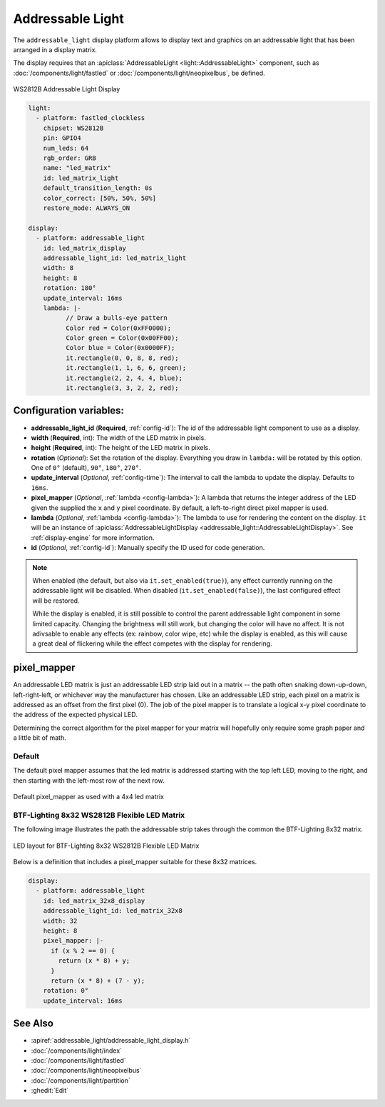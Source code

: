 Addressable Light
=================

.. seo::
    :description: Instructions for setting up displays using addressable lights and LED matrix
    :image: addressable_light.jpg

The ``addressable_light`` display platform allows to display text and graphics on an addressable
light that has been arranged in a display matrix.

The display requires that an :apiclass:`AddressableLight <light::AddressableLight>` component, such as
:doc:`/components/light/fastled` or :doc:`/components/light/neopixelbus`, be defined.

.. figure:: images/addressable_light.jpg
    :align: center
    :width: 75.0%

    WS2812B Addressable Light Display

.. code-block:: yaml

    light:
      - platform: fastled_clockless
        chipset: WS2812B
        pin: GPIO4
        num_leds: 64
        rgb_order: GRB
        name: "led_matrix"
        id: led_matrix_light
        default_transition_length: 0s
        color_correct: [50%, 50%, 50%]
        restore_mode: ALWAYS_ON

    display:
      - platform: addressable_light
        id: led_matrix_display
        addressable_light_id: led_matrix_light
        width: 8
        height: 8
        rotation: 180°
        update_interval: 16ms
        lambda: |-
              // Draw a bulls-eye pattern
              Color red = Color(0xFF0000);
              Color green = Color(0x00FF00);
              Color blue = Color(0x0000FF);
              it.rectangle(0, 0, 8, 8, red);
              it.rectangle(1, 1, 6, 6, green);
              it.rectangle(2, 2, 4, 4, blue);
              it.rectangle(3, 3, 2, 2, red);

Configuration variables:
------------------------

- **addressable_light_id** (**Required**, :ref:`config-id`): The id of the addressable light component to use
  as a display.
- **width** (**Required**, int): The width of the LED matrix in pixels.
- **height** (**Required**, int): The height of the LED matrix in pixels.
- **rotation** (*Optional*): Set the rotation of the display. Everything you draw in ``lambda:`` will be rotated
  by this option. One of ``0°`` (default), ``90°``, ``180°``, ``270°``.
- **update_interval** (*Optional*, :ref:`config-time`): The interval to call the lambda to update the display.
  Defaults to ``16ms``.
- **pixel_mapper** (*Optional*, :ref:`lambda <config-lambda>`): A lambda that returns the integer address of the LED
  given the supplied the ``x`` and ``y`` pixel coordinate. By default, a left-to-right direct pixel mapper is used. 
- **lambda** (*Optional*, :ref:`lambda <config-lambda>`): The lambda to use for rendering the content on the display.
  ``it`` will be an instance of :apiclass:`AddressableLightDisplay <addressable_light::AddressableLightDisplay>`.
  See :ref:`display-engine` for more information. 
- **id** (*Optional*, :ref:`config-id`): Manually specify the ID used for code generation.


.. note::

    When enabled (the default, but also via ``it.set_enabled(true)``), any effect currently running on the
    addressable light will be disabled. When disabled (``it.set_enabled(false)``), the last configured effect will
    be restored.
    
    While the display is enabled, it is still possible to control the parent addressable light component in some
    limited capacity. Changing the brightness will still work, but changing the color will have no affect. It is not
    adivsable to enable any effects (ex: rainbow, color wipe, etc) while the display is enabled, as this will cause a
    great deal of flickering while the effect competes with the display for rendering.


pixel_mapper
------------

An addressable LED matrix is just an addressable LED strip laid out in a matrix -- the path often snaking
down-up-down, left-right-left, or whichever way the manufacturer has chosen. Like an addressable LED strip,
each pixel on a matrix is addressed as an offset from the first pixel (0). The job of the pixel mapper is
to translate a logical x-y pixel coordinate to the address of the expected physical LED.

Determining the correct algorithm for the pixel mapper for your matrix will hopefully only require some graph paper and a little bit of math.


Default
*******

The default pixel mapper assumes that the led matrix is addressed starting with the top left LED, moving to the right, and
then starting with the left-most row of the next row.

.. figure:: images/addressable_light_pixel_map_default.png
    :align: center
    :width: 75.0%

    Default pixel_mapper as used with a 4x4 led matrix


BTF-Lighting 8x32 WS2812B Flexible LED Matrix
*********************************************

The following image illustrates the path the addressable strip takes through the common the BTF-Lighting 8x32 matrix.

.. figure:: images/addressable_light_pixel_map_8x32.png
    :align: center
    :width: 75.0%

    LED layout for BTF-Lighting 8x32 WS2812B Flexible LED Matrix


Below is a definition that includes a pixel_mapper suitable for these 8x32 matrices.

.. code-block:: yaml

    display:
      - platform: addressable_light
        id: led_matrix_32x8_display
        addressable_light_id: led_matrix_32x8
        width: 32
        height: 8
        pixel_mapper: |-
          if (x % 2 == 0) {
            return (x * 8) + y;
          }
          return (x * 8) + (7 - y);
        rotation: 0°
        update_interval: 16ms


See Also
--------

- :apiref:`addressable_light/addressable_light_display.h`
- :doc:`/components/light/index`
- :doc:`/components/light/fastled`
- :doc:`/components/light/neopixelbus`
- :doc:`/components/light/partition`
- :ghedit:`Edit`
